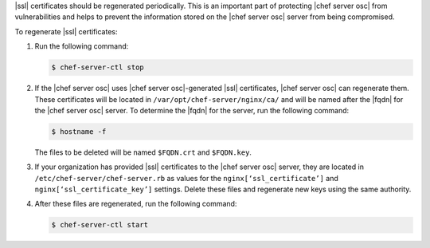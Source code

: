 .. This is an included how-to. 


|ssl| certificates should be regenerated periodically. This is an important part of protecting |chef server osc| from vulnerabilities and helps to prevent the information stored on the |chef server osc| server from being compromised.

To regenerate |ssl| certificates:

#. Run the following command:

   .. code-block:: bash
   
      $ chef-server-ctl stop

#. If the |chef server osc| uses |chef server osc|-generated |ssl| certificates, |chef server osc| can regenerate them. These certificates will be located in ``/var/opt/chef-server/nginx/ca/`` and will be named after the |fqdn| for the |chef server osc| server. To determine the |fqdn| for the server, run the following command:

   .. code-block:: bash

      $ hostname -f

   The files to be deleted will be named ``$FQDN.crt`` and ``$FQDN.key``.

#. If your organization has provided |ssl| certificates to the |chef server osc| server, they are located in ``/etc/chef-server/chef-server.rb`` as values for the ``nginx[‘ssl_certificate’]`` and ``nginx[‘ssl_certificate_key’]`` settings. Delete these files and regenerate new keys using the same authority.

#. After these files are regenerated, run the following command:

   .. code-block:: bash

      $ chef-server-ctl start


